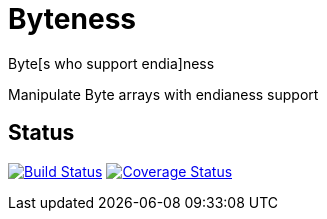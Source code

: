 # Byteness 

Byte[s who support endia]ness

Manipulate Byte arrays with endianess support

## Status
image:https://travis-ci.org/rlespinasse/byteness.svg?branch=master["Build Status", link="https://travis-ci.org/rlespinasse/byteness"]
image:https://coveralls.io/repos/github/rlespinasse/byteness/badge.svg?branch=master["Coverage Status", link="https://coveralls.io/github/rlespinasse/byteness?branch=master"]
